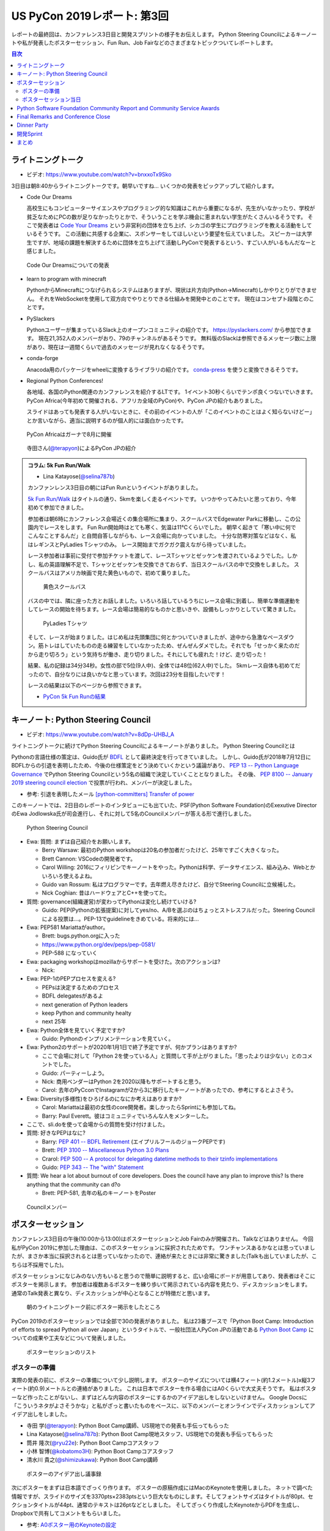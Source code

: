 ==============================
 US PyCon 2019レポート: 第3回
==============================

レポートの最終回は、カンファレンス3日目と開発スプリントの様子をお伝えします。
Python Steering Councilによるキーノートや私が発表したポスターセッション、Fun Run、Job Fairなどのさまざまなトピックついてレポートします。

.. contents:: 目次
   :local:

ライトニングトーク
==================
* ビデオ: https://www.youtube.com/watch?v=bnxxoTx9Sko

3日目は朝8:40からライトニングトークです。朝早いですね...
いくつかの発表をピックアップして紹介します。

* Code Our Dreams
  
  高校生にもコンピューターサイエンスやプログラミング的な知識はこれから重要になるが、先生がいなかったり、学校が貧乏なためにPCの数が足りなかったりとかで、そういうことを学ぶ機会に恵まれない学生がたくさんいるそうです。
  そこで発表者は `Code Your Dreams <https://www.codeyourdreams.org/>`_ という非営利の団体を立ち上げ、シカゴの学生にプログラミングを教える活動をしているそうです。
  この活動に共感する企業に、スポンサーをしてほしいという要望を伝えていました。
  スピーカーは大学生ですが、地域の課題を解決するために団体を立ち上げて活動しPyConで発表するという、すごい人がいるもんだなーと感じました。

.. figure:: /images/us/codeourdreams.jpg
   :width: 400

   Code Our Dreamsについての発表

* learn to program with minecraft

  PythonからMinecraftにつなげられるシステムはありますが、現状は片方向(Python→Minecraft)しかやりとりができません。
  それをWebSocketを使用して双方向でやりとりできる仕組みを開発中とのことです。
  現在はコンセプト段階とのことです。

* PySlackers

  Pythonユーザーが集まっているSlack上のオープンコミュニティの紹介です。
  https://pyslackers.com/ から参加できます。
  現在21,352人のメンバーがおり、79のチャンネルがあるそうです。
  無料版のSlackは参照できるメッセージ数に上限があり、現在は一週間くらいで過去のメッセージが見れなくなるそうです。

* conda-forge

  Anacoda用のパッケージをwheelに変換するライブラリの紹介です。
  `conda-press <https://github.com/regro/conda-press>`_ を使うと変換できるそうです。

* Regional Python Conferences!

  各地域、各国のPython関連のカンファレンスを紹介するLTです。
  1イベント30秒くらいでテンポ良くつないでいきます。
  PyCon Africa(今年初めて開催される、アフリカ全域のPyCon)や、PyCon JPの紹介もありました。

  スライドはあっても発表する人がいないときに、その前のイベントの人が「このイベントのことはよく知らないけどー」とか言いながら、適当に説明するのが個人的には面白かったです。
    
.. figure:: /images/us/pycon-africa.jpg
   :width: 400

   PyCon Africaはガーナで8月に開催

.. figure:: /images/us/pycon-jp.jpg
   :width: 400

   寺田さん(`@terapyon <https://twitter.com/terapyon>`_)によるPyCon JPの紹介

.. admonition:: コラム: 5k Fun Run/Walk

   * Lina Katayose(`@selina787b <https://twitter.com/selina787b>`_)

   カンファンレンス3日目の朝にはFun Runというイベントがありました。
   
   `5k Fun Run/Walk <https://us.pycon.org/2019/5k/>`_ はタイトルの通り、5kmを楽しく走るイベントです。
   いつかやってみたいと思っており、今年初めて参加できました。

   参加者は朝6時にカンファレンス会場近くの集合場所に集まり、スクールバスでEdgewater Parkに移動し、この公園内でレースをします。
   Fun Run開始時はとても寒く、気温は11℃くらいでした。
   朝早く起きて「寒い中に何でこんなことするんだ」と自問自答しながらも、レース会場に向かっていました。
   十分な防寒対策などはなく、私はレギンスとPyLadies Tシャツのみ。
   レース開始までガクガク震えながら待っていました。

   レース参加者は事前に受付で参加チケットを渡して、レースTシャツとゼッケンを渡されているようでした。しかし、私の英語理解不足で、Tシャツとゼッケンを交換できておらず、当日スクールバスの中で交換をしました。
   スクールバスはアメリカ映画で見た黄色いもので、初めて乗りました。

   .. figure:: /images/us/schoolbus.jpg
      :width: 300

      黄色スクールバス

   バスの中では、隣に座った方とお話しました。いろいろ話しているうちにレース会場に到着し、簡単な準備運動をしてレースの開始を待ちます。レース会場は簡易的なものかと思いきや、設備もしっかりとしていて驚きました。

   .. figure:: /images/us/selina.jpg
      :width: 200

      PyLadies Tシャツ

   そして、レースが始まりました。はじめ私は先頭集団に何とかついていきましたが、途中から急激なペースダウン。筋トレはしていたものの走る練習をしていなかったため、ぜんぜんダメでした。それでも「せっかく来たのだから走り切ろう」という気持ちが働き、走り切りました。それにしても疲れた！けど、走り切った！

   結果、私の記録は34分34秒。女性の部で5位(9人中)、全体では48位(62人中)でした。
   5kmレース自体も初めてだったので、自分なりには良いかなと思っています。次回は23分を目指したいです！

   レースの結果は以下のページから参照できます。

   * `PyCon 5k Fun Runの結果 <https://www.hermescleveland.com/roadracing/results/2019/PYCON.htm>`_
    
キーノート: Python Steering Council
===================================
* ビデオ: https://www.youtube.com/watch?v=8dDp-UHBJ_A

ライトニングトークに続けてPython Steering Councilによるキーノートがありました。
Python Steering Councilとは

Pythonの言語仕様の策定は、Guido氏が `BDFL <https://ja.wikipedia.org/wiki/%E5%84%AA%E3%81%97%E3%81%84%E7%B5%82%E8%BA%AB%E3%81%AE%E7%8B%AC%E8%A3%81%E8%80%85>`_ として最終決定を行ってきていました。
しかし、Guido氏が2018年7月12日にBDFLからの引退を表明したため、今後の仕様策定をどう決めていくかという議論があり、 `PEP 13 -- Python Language Governance <https://www.python.org/dev/peps/pep-0013/>`_ でPython Steering Councilという5名の組織で決定していくこととなりました。
その後、 `PEP 8100 -- January 2019 steering council election <https://www.python.org/dev/peps/pep-8100/>`_ で投票が行われ、メンバーが決定しました。

* 参考: 引退を表明したメール `[python-committers] Transfer of power <https://mail.python.org/pipermail/python-committers/2018-July/005664.html>`_

このキーノートでは、2日目のレポートのインタビューにも出ていた、PSF(Python Software Foundation)のExexutive DirectorのEwa Jodlowska氏が司会進行し、それに対して5名のCouncilメンバーが答える形で進行しました。

.. figure:: /images/us/council.jpg
   :width: 400

   Python Steering Council

* Ewa: 質問: まずは自己紹介をお願いします。

  * Berry Warsaw: 最初のPython workshopは20名の参加者だったけど、25年ですごく大きくなった。
  * Brett Cannon: VSCodeの開発者です。
  * Carol Willing: 2016にフィリピンでキーノートをやった。Pythonは科学、データサイエンス、組み込み、Webとかいろいろ使えるよね。
  * Guido van Rossum: 私はプログラマーです。去年燃え尽きたけど、自分でSteering Councilに立候補した。
  * Nick Coghian: 昔はハードウェアとC++を使ってた。

* 質問: governance(組織運営)が変わってPythonは変化し続けていける?

  * Guido: PEP(Pythonの拡張提案)に対してyes/no、A/Bを選ぶのはちょっとストレスフルだった。Steering Councilによる投票は...。PEP-13でguidelineをきめている。将来的には...

* Ewa: PEP581 Mariattaがauthor。

  * Brett: bugs.python.orgに入った
  * https://www.python.org/dev/peps/pep-0581/
  * PEP-588 になっていく

* Ewa: packaging workshopはmozillaからサポートを受けた。次のアクションは?

  * Nick: 

* Ewa: PEP-1のPEPプロセスを変える?

  * PEPsは決定するためのプロセス
  * BDFL delegatesがあるよ
  * next generation of Python leaders
  * keep Python and community healty
  * next 25年

* Ewa: Python全体を見ていく予定ですか?

  * Guido: Pythonのインプリメンテーションを見ていく。

* Ewa: Python2のサポートが2020年1月1日で終了予定ですが、何かプランはありますか?

  * ここで会場に対して「Python 2を使っている人」と質問して手が上がりました。「思ったよりは少ない」とのコメントでした。
  * Guido: パーティーしよう。
  * Nick: 商用ベンダーはPython 2を2020以降もサポートすると思う。
  * Carol: 去年のPyCconでInstagramが2から3に移行したキーノートがあったでの、参考にするとよさそう。

* Ewa: Diversity(多様性)をひろげるのになにか考えはありますか?

  * Carol: Mariattaは最初の女性のcore開発者。楽しかったらSprintにも参加してね。
  * Barry: Paul Everett。彼はコミュニティでいろんな人をメンターした。

* ここで、sli.doを使って会場からの質問を受け付けました。
* 質問: 好きなPEPはなに?

  * Barry: `PEP 401 -- BDFL Retirement <https://www.python.org/dev/peps/pep-0401/>`_ (エイプリルフールのジョークPEPです)
  * Brett: `PEP 3100 -- Miscellaneous Python 3.0 Plans <https://www.python.org/dev/peps/pep-3100/>`_
  * Crarol: `PEP 500 -- A protocol for delegating datetime methods to their tzinfo implementations <https://www.python.org/dev/peps/pep-0500/>`_
  * Guido: `PEP 343 -- The "with" Statement <https://www.python.org/dev/peps/pep-0343/>`_

* 質問: We hear a lot about burnout of core developers. Does the council have any plan to improve this? Is there anything that the community can d?o

  * Brett: PEP-581, 去年の私のキーノートをPoster
  
.. figure:: /images/us/council2.jpg
   :width: 400

   Councilメンバー

ポスターセッション
==================
カンファレンス3日目の午後(10:00から13:00)はポスターセッションとJob Fairのみが開催され、Talkなどはありません。
今回私がPyCon 2019に参加した理由は、このポスターセッションに採択されたためです。
ワンチャンスあるかなとは思っていましたが、まさか本当に採択されるとは思っていなかったので、連絡が来たときには非常に驚きました(Talkも出していましたが、こちらは不採用でした)。

ポスターセッションになじみのない方もいると思うので簡単に説明すると、広い会場にボードが用意してあり、発表者はそこにポスターを掲示します。
参加者は複数あるポスターを練り歩いて掲示されている内容を見たり、ディスカッションをします。
通常のTalk発表と異なり、ディスカッションが中心となることが特徴だと思います。

.. figure:: /images/us/poster1.jpg
   :width: 400

   朝のライトニングトーク前にポスター掲示をしたところ

PyCon 2019のポスターセッションでは全部で30の発表がありました。
私は23番ブースで「Python Boot Camp: Introduction of efforts to spread Python all over Japan」というタイトルで、一般社団法人PyCon JPの活動である `Python Boot Camp <https://www.pycon.jp/support/bootcamp.html>`_ についての成果や工夫などについて発表しました。

.. figure:: /images/us/poster2.jpg
   :width: 300

   ポスターセッションのリスト

ポスターの準備
--------------
実際の発表の前に、ポスターの準備について少し説明します。
ポスターのサイズについては横4フィート(約1.2メートル)x縦3フィート(約0.9)メートルとの連絡がありました。
これは日本でポスターを作る場合にはA0くらいで大丈夫そうです。
私はポスターなど作ったことがないし、まずはどんな内容のポスターにするかのアイデア出しをしないといけません。
Google Docsに「こういうネタがよさそうかな」と私がざっと書いたものをベースに、以下のメンバーとオンラインでディスカッションしてアイデア出しをしました。

* 寺田 学(`@terapyon <https://twitter.com/terapyon>`_): Python Boot Camp講師、US現地での発表も手伝ってもらった
* Lina Katayose(`@selina787b <https://twitter.com/selina787b/>`__): Python Boot Camp現地スタッフ、US現地での発表も手伝ってもらった
* 筒井 隆次(`@ryu22e <https://twitter.com/ryu22e>`_): Python Boot Campコアスタッフ
* 小林 智博(`@kobatomo3H <https://twitter.com/kobatomo3H>`_): Python Boot Campコアスタッフ
* 清水川 貴之(`@shimizukawa <https://twitter.com/shiizukawa>`_): Python Boot Camp講師

.. figure:: /images/us/poster-idea.png
   :width: 400

   ポスターのアイデア出し議事録

次にポスターをまずは日本語でざっくり作ります。
ポスターの原稿作成にはMacのKeynoteを使用しました。
ネットで調べた情報ですが、スライドのサイズを3370pts×2383ptsという巨大なものにします。そしてフォントサイズはタイトルが80pt、セクションタイトルが44pt、通常のテキストは26ptなどとしました。
そしてざっくり作成したKeynoteからPDFを生成し、Dropboxで共有してコメントをもらいました。

* 参考: `A0ポスター用のKeynoteの設定 <http://jfujimo.to/memo/PosterPresentation/>`_

.. figure:: /images/us/poster-dropbox.png
   :width: 400

   Dropboxでのレビュー

ひととおりネタがまとまったら次は英文の作成です。
これは日本語と英語を書いたGoogle Docsを作成し、ドキュメントにコメントをもらう形で英文を修正していきました。
この段階ですでにスケジュールがだいぶやばくなってきており、社内の英語ができるメンバーに協力を仰いだところ、 `James <https://twitter.com/jamesvandyne>`_ がたくさん添削やよりよい英文の提案をしてくれました。本当に助かりました。

.. figure:: /images/us/poster-text.png
   :width: 400

   ポスターのテキストの添削

英文ができあがったところで、英語バージョンのポスターを作成します。
これはKeynoteでもう1スライド作って埋めていくだけなので、ある意味単純作業です。
英語バージョンのポスターができたらいよいよ印刷です。
ポスターの印刷は筒井さんに教えてもらった `グラフィック <https://www.graphic.jp/>`_ を使用しました。
こちらの業者は、ポスター印刷時にInDesign上でデータが問題ないかのチェックができるツールを提供しており、印刷イメージが確認できてとても便利でした。
Adobe CCに登録して初めてInDesignをインストールし、Keynoteファイルを取り込んで見よう見まねでなんとか入稿用のデータを作成しました。
PyCon出発時に手元にポスターがないとだめなので、かなりの個人炎上案件でした。
最終的に、4月23日(火)の夜中1時に無事入稿しました。
その後、ゴールデンウィーク初日の4月27日(土)に無事ポスターが届きました(出発は5月1日)。

.. figure:: /images/us/poster3.jpg
   :width: 300

   ポスターが間に合った!

この3角形のパッケージは潰れにくそうなので、そのままこの段ボールで飛行機の手荷物であずけました。
クリーブランドの空港で、バッキバキになったポスターが出てくるんじゃないかとドキドキしていましたが、荷物のレーン上に無事なポスターを見つけて非常にホッとしました。

.. figure:: /images/us/poster4.jpg
   :width: 300

   ポスターが無事アメリカに到着した!!

ポスターセッション当日
----------------------
さて、話をPyConに戻してポスターセッション当日です。
10時となってポスターセッションが開始になりました。
といっても明確ななにかがあるわけではありません。

ポスターセッションは私一人では非常に心細かったのですが、アイデア出しなどにも参加してた寺田さん、Selinaさんが手伝ってくれたので非常に助かりました。
揃いのPython Boot Camp Tシャツがあることも、チームっぽい感じがしてとてもよかったと思っています。
ぽつぽつとポスターを見ていく人が現れ、いろいろな方にPython Boot Campについて説明したり、質問に答えたりしたりしました。

.. figure:: /images/us/poster5.jpg
   :width: 400

   参加者に説明しているところ(奥が筆者)

.. figure:: /images/us/poster7.jpg
   :width: 400

   参加者とディスカッションする筆者

.. figure:: /images/us/poster6.jpg
   :width: 400

   ポスターに興味を持って撮影する参加者

よく質問された内容は以下のようなものでした。

* 日本では何カ所くらいで開催したのか?

  * 32回開催して、29の都道府県で開催済みです。47都道府県を制覇しようとしています
* どんな内容でどのくらいの時間で実施しているの?

  * 4時間でPythonの入門からWebスクレイピングの体験までをサポートしています
* 運営資金はどうしているの?

  * 年に一回PyCon JPイベントを開催しているので、そこのスポンサー収入を一部残して資金と使用しています
* 何人くらいが参加しているの?

  * 1回について20人前後が参加しています。のべ人数だと800人以上がこのイベントに関わってきました

ポスター発表をしていると、本当にさまざまな国からPyConに参加している人が来てくれて、とても面白かったです。
特にアフリカやアジアなどから参加している、(おそらく)まだそれほどPythonが自国で広まっていない人は、この活動に深く興味を持っているようでした。
もしかしたら数年後にどこかの国で同じような活動が起こるかも知れません。
韓国からの参加者は「 https://pycamp.pycon.jp/ のテキストを韓国語に翻訳したい」と言っていました。

他にも、過去にPyCon JPなどで会った方との再会や、はじめて出会う人がいたこともとてもよかったです。以下のような人たちと出会うことができました。

* 彼女が日本人で、日本語を少ししゃべれる方
* 娘が日本で空手を習っているという方
* スペインからの参加者で、彼はPyCon JP 2018のキーノートのManuel Kaufmann(`@reydelhumo <https://twitter.com/reydelhumo>`_)と友達だそうです
* 日本人の方で、現在はアメリカの金融系の会社に勤めている方(毎年Job Fairで参加しているそうです)
* Pyshon Software FoundationのChair PersonのNaomi Ceder氏
* MailmanのCore Developerで筑波在住の方。3年前くらいはPyCon JPにも来てくれてました(名前なんだっけ...)

また、PyCon night Tokyo/Osakaで2016年に発表してくれた、DisneyのPaul Hildebrandt (`@paulhildebrandt <https://twitter.com/paulhildebrandt>`_)氏とも再会できました。
このときはSponserとしてPyConに参加していたGoogleの `@ymotongpoo <https://twitter./com/ymotongpoo>`_ も、一緒にPython Boot Campなどについての説明を手伝ってくれました。ありがとう。

* 参考: `PyCon JP Blog: PyCon night Tokyo/Osaka 2016.06 を開催しました <https://pyconjp.blogspot.com/2016/06/pycon-night-tokyoosaka-201606.html>`_  

.. figure:: /images/us/poster8.jpg
   :width: 400

   Paul Hildebrandt氏

そして、私のポスターセッションに、なんとPython作者のGuido van Rossum氏も来てくれました!!!
Guido氏はポスターを興味を持って見てくれて、筆者は日本各地でで開催していることや、このイベントをきっかけに日本各地でコミュニティが立ち上がったといったことを説明しました。

.. figure:: /images/us/poster9.jpg
   :width: 400

   ポスターを眺めるGuido氏と筆者

Guido氏が「へー、いろんなコミュニティがあるんだねー」とか言いながらポスター右下のコミュニティの地図を見たときに「UDONPy!!?ブワッハハハハハ!!!」とめちゃくちゃウケていました。
Guido氏は麺類が好きらしく、うどんもご存じのようでした。
私は「 `UDONPy <https://udonpy.connpass.com/>`_ 香川県のPythonコミュニティで、Python Boot Campがきっかけで誕生したものですよ。」といった説明をしました。
Guido氏はスマートフォンでUDONPyのロゴを撮影していました。UDONPyの世界デビューも間近です。

.. figure:: /images/us/python-community-map.png
   :width: 400

   Python Boot Campがきっかけで生まれたコミュニティの地図

そして、ひととおり会話が終わったところでGuido氏から「一緒に写真撮る?」という申し出がありました。
これは私にとってはとてもうれしい申し出でした。

今回USでのPyConに初参加することで、Guido氏を目にすることはあるだろうと思っていましたし、実際に会場内やPyLadiesオークションなどで何度か見かけました。
そしてGuido氏は当然有名人なので、いろんな人に声をかけられて2ショットでの写真撮影に快く応じていました。
ただ、私自身は「Guido氏はそこまで快く思っていないかも知れないし、それは違うな」と思っていたので、自分から「2ショット撮ってもらえますか?」のように声をかけることはしないと決めていました(遠くから盗撮はしましたw)。

そう心に決めていた私に対して、Guido氏からの「写真撮る?」という申し出があったそのとき、私は平静を装って「はい、ぜひ!」と応えましたが心の中では超大きなガッツポーズをしていました。
いろいろな参加者との交流だけでなく、Guido氏とも交流しこの写真が撮れたことで「PyConのポスターセッションでおれはやったな。完全にやってやったな。」と自らを褒め称えました。
   
.. figure:: /images/us/poster10.jpg
   :width: 400

   Guido氏とPython Boot Campチーム

なお、ポスターのデータは以下のURLで公開しています。ぜひ見てみてください。

* https://www.dropbox.com/s/cgve0tcipoeqsge/pycon-poster-pythonbootcamp.pdf

.. admonition:: コラム: Job Fair

   * Masaki Kagesawa (影澤 正輝: `@Masakikage <https://twitter.com/Masakikage>`_)

   僕にとってPyConでの最大の収穫はJob Fairでした。普通アメリカ(筆者中: 影澤さんはニューヨーク大学の大学生)で大学生が行くJob Fairは各企業にリクルーターが1〜2人来て、人気企業は話すだけで30分待ちになるのが普通です。

   PyConの参加者の多くは仕事探しをしているわけではないためJob Fairは混んでなく、各ブースでエンジニアとリクルーターの両方からしっかりと話を聞けました。

   アメリカでの就職はオンラインでアプリケーション(日本のエントリーシートの様なもの)を提出するだけでは、なかなかインタビュー(面談)すらしてもらえません。
   よっぽど優れていなければ、人事に数秒目を通して落とされます。
   PyConでは人事の方としっかり話して名刺をゲットしたので、オンラインではなく直接メールして応募する予定です。
   15社くらい連絡先を入手したので就活にはものすごく役にたちました。

   .. figure:: /images/us/jobfair1.jpg
      :width: 300

      Job Fair参加企業のリスト


   .. figure:: /images/us/jobfair2.jpg
      :width: 400

      Job Fairブースの様子

   .. figure:: /images/us/jobfair3.jpg
      :width: 400

      Kenshoブース

   .. figure:: /images/us/jobfair4.jpg
      :width: 400

      Citadelブース


Python Software Foundation Community Report and Community Service Awards
========================================================================
* ビデオ: https://www.youtube.com/watch?v=P4IfFLAX9hY

ここではEwa Jodlowska氏により、PSF(Python Software Foundation)の報告と、Community Service Awardsの表彰が行われました。

Python関連の様々なコミュニティが世界中にあり、いろいろな機会が提供されているという説明がありました。
そして https://python.org/psf/annual-report/2019/ に年次事業報告書が公開されているという説明がありました。
PSFはさまざまなコミュニティをサポートしているということ、また、PSFもサポートをお願いしてるという説明がありました。PSFをサポートするには以下の方法があります。

* https://pycon.us/pbf から寄付する方法
* PyCharmのライセンスを購入すると、その一部がPSFに寄付されること
  
次にPSFチームの紹介がありました。現在PSFチームとしては8名のメンバーがフルタイムで活動しているようです。最近PSFに入った人もいれば、20年間活動している方もいらっしゃるそうです。

.. figure:: /images/us/psf-team.jpg
   :width: 400

   PSFチーム

   
最後に `PSF Community Service Awards <https://www.python.org/community/awards/psf-awards/>`_ の表彰が行われました。
複数のコミュニティのオーガナイザーや、PyPIの移行作業を行った人、複数年PyConのプログラムメンバーを務めた方などが表彰されていました。

いろいろな人に支えられて、PSFを中心としたPythonコミュニティが拡がっていることを感じました。表彰されたのは以下の方々です。

* Mario Corchero: PyCon ES、PyLondinium、2018年のPyCon Charlas(スペイン語)トラックの主催者
* Chukwudi Nwachukwu: ナイジェリアのPythonコミュニティの拡大
* Alex Gaynor: 2015-22016のPSF Director。PyPIの移行などを行う
* Mariatta Wijaya: CPythonのコントリビューター。PyCascadesのCo-Chair
* Maricela Sánchez Miranda: 2019のPyCon Chalas ChairやPyCon Day Mexico、Django Girls Pueblaの主催
* John Roa: PyCon Colombiaの創始者であり主催者
* Stefan Behnel: Cythonとlxmlのメンテナー
* Eric Ma: 複数年のFinancial AidのCo-ChairやPyConプログラム委員会のメンバー

Final Remarks and Conference Close
==================================
* ビデオ: https://www.youtube.com/watch?v=ADutU_sFXXA

カンファレンスの最後はクロージングです。
Closing Dinnerの案内や次の日から行われる開発Spritの説明などが行われました。

そして、ここで昨夜行われたPyLadiesオークションの収益金について報告がありました。
毎年寄付金額が増えており、今年はなんと41,000ドルでした。すごい金額です!!

.. figure:: /images/us/auction-result.jpg
   :width: 400

   寄付金額は41,000ドル!(約450万円)

また、各地域のPyConの情報をまとめた https://pycon.org/ をリリースしたので、各地域PyConの主催者は情報を更新してほしいという案内がありました。
筆者も `リポジトリ <https://github.com/python-organizers/conferences>`_ のコミット権をもらったので、更新する予定です。

今回のPyConには約3,200名が参加したそうです。
参加者に対して、自分の近くのPythonコミュニティに参加したり、開催をサポートしたり、主催してほしいというコメントがありました。

次に2020, 2021のPyConのChairである、Emily Morehouse-Valcarcel氏(`@emilyemorehouse <https://twitter.com/emilyemorehouse>`_)が紹介されました。
開催地はピッツバーグで日程は決まっており、2020年4月15日から23日、2021年5月12日から20日に開催されます。

最後にThanksというスライドでPyConを作ってきた人たちを会場全体で拍手で讃えました。
呼ばれた人は立ち上がって参加者からの感謝の拍手を受けます。
最初は各スタッフ、次いで、当日ボランティアなどが紹介されました。
筆者もポスタースピーカーと言われたときに立ち上がって、拍手を受けてこのコミュニティの一員になったような気がしました。
そして最後に会場の全員に対して感謝を述べて「2020年にピッツバーグで会いましょう」と締めくくってカンファレンスは終了しました。

.. figure:: /images/us/pittsburgh.jpg
   :width: 400

   PyCon 2020、2021の開催地はピッツバーグ

Dinner Party
============
カンファレンス最終日の夜はDinner Partyがあります。
会場は `Great Lakes Science Center <http://greatscience.com/>`_ という科学館です。

.. figure:: /images/us/greatscience.jpg
   :width: 400

   Great Lakes Science Center

科学館の見学とかもできるので楽しみだったんですが、少し仮眠するつもりがパーティー終了1時間前くらいに目が覚めてしまい(起きれてよかった)、料理をひととり食べて缶ビールを2缶飲むのがせいいっぱいでした。

.. figure:: /images/us/party.jpg
   :width: 400

   パーティーはすでに宴たけなわ

パーティー終了後は当然飲み足りなかったので、 `Noble Beast Beer <https://www.noblebeastbeer.com/>`_ に飲みに行きました。
クリーブランドのブルワリーは、どこもデカい建物の中にバーと醸造所が併設してあり、できたてが飲めてとてもよいなと思いました。
この店は、塾生用と思われる大きな樽があることが特徴的でした。

.. figure:: /images/us/noblebeast.jpg
   :width: 400

   Noble Beastのバカでかい樽

開発Sprint
==========
カンファレンスの次の日からは開発Sprintです。
開発Sprintは集まってチームごとに開発を進めるイベントで、US PyConでは5月6日から9日までの4日間開催されます。
コアな開発者が一堂に会するため、ここでさまざまな開発が一気に進みます。

さまざまな部屋でいろいろなチームが開発などをしており、毎日ボードに「どこで何をやっているか」が案内されていました。

.. figure:: /images/us/sprint-board.jpg
   :width: 200

   Sprintの案内ボード

筆者は1日しかSprintには参加しませんでしたが、自分の作業を進めたり、Packaging Summit(Pythonのパッケージングについてのミーティング)に参加してみたりしました。
このSummitが、内容が難しいことと私の英語力の問題もあり、全然ついていけませんでした。
Packaging Summitで議論された内容に興味のある方は、以下のツイートを参照してください。

* `ernest w. durbin iii on Twitter: "Topics for the @ThePyPA Packaging Summit at #PyCon2019 Sprints… " <https://twitter.com/EWDurbin/status/1125414881363148800>`_

次の日に移動するメンバーも多いので、Sprint 1日目の夜に日本メンバー全員でディナーに行きました。
ちょっといいお店でステーキが食べたい!!ということで、ホテルで紹介してもらった
`Blue Point Grille: Fine Dining Seafood <http://www.bluepointgrille.com/>`_ に行きました(かなりいいお店はドレスコード的に無理でした)。

.. figure:: /images/us/blue-point.jpg
   :width: 400

   Blue Point Grilleの店内
  
.. figure:: /images/us/steak.jpg
   :width: 400

   ステーキおいしかったけどイモが多い...
  
.. admonition:: コラム: 初めてのSprint

   * Masaki Kagesawa (影澤 正輝: `@Masakikage <https://twitter.com/Masakikage>`_)

   僕は今までOpen Sourceに貢献したことがなく、今回が初めての貢献でした。
   最初はFlaskのSprintに参加しようと思いましたが、"Good First Issue" タグが付いたIssueがほとんどなかったため、初心者歓迎で多くの人が使ってる **pip** チームのSprintに参加しました。
   メンターはなんと自分と同い年、インドの大学に通ってる学生でした。世界中のみんなに使われてるpipのコアメンテナーが21歳ということにびっくりしました。

   初日はコードのリファクタリングをしてPull Requestを作成しました。
   次の日にmergeされていると思っていましたが、コミットメッセージがガイドと合っていないという指摘を受けました。git rebase後もう一度Pull Requestを更新し、mergeしてもらいました。

   * `Outdated cleanup by MKagesawa · Pull Request #6462 · pypa/pip <https://github.com/pypa/pip/pull/6462>`_

   その後「今後もpipに貢献をしたいならPull Requestをテストして欲しい」とメンターから言われました。言われてみれば、pipは80個以上のPull Requestがオープン状態でした。貢献者はたくさんいてコードを書いてくれるけど、メンテナーは人数少ないからなかなかPull Requestをテストしてマージする時間がないとのことです。

   自分でもコードを書くよりも、テストをしてmergeに貢献する方がインパクトあるなと思いました。今後は週末など時間があるときにオープンソース活動を継続していきたいと思います。

   .. figure:: /images/us/packaging-summit.jpg
      :width: 400

      Sprint中PyPIチームはミニカンファレンスを実施した

   .. figure:: /images/us/sprints.jpg
      :width: 400

      Sprint会場の様子
         
まとめ
======
以上でクリーブランドで開催されたPyCon 2019のレポートは終了です。
非常に刺激的であり、規模などに圧倒されつつも、楽しくビールがおいしい7日間でした。
日本からたくさんのメンバーが参加したこともあり、私が参加していないイベントの情報交換やこのレポートでもコラムを執筆してもらったりと、より幅広くPyConを知ることがでとてもよかったです。

.. figure:: /images/us/team-japan.jpg 
   :width: 400

   日本からの参加メンバーで集合写真

また、日本のPython mini Hack-a-thonで友達になったJasonが、いろいろな人とつなげたり、PyConの楽しみ方を教えてくれたのはとてもありがたかったです。
本当にありがとう。

.. figure:: /images/us/jason-family.jpg 
   :width: 400

   Jasonとゆきちゃんとけいちゃん(約2ヶ月)

しかし、せっかくいろいろな人と知り合っても、一回だけだとすぐに忘れてしまいます。
来年もUS PyConに参加して、より深くグローバルなPythonコミュニティとの関係を築いていきたいなと強く思いました。
ピッツバーグにはどんなクラフトビールがあるのかなぁ?

.. figure:: /images/us/bridge.jpg 
   :width: 400

   クリーブランドのMain Avenue Bridge
